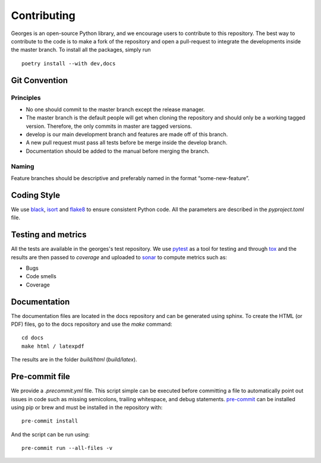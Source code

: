 ************
Contributing
************

Georges is an open-source Python library, and we encourage users to contribute to this repository.
The best way to contribute to the code is to make a fork of the repository and open a pull-request
to integrate the developments inside the master branch. To install all the packages, simply run ::

    poetry install --with dev,docs

Git Convention
##############

Principles
----------
* No one should commit to the master branch except the release manager.
* The master branch is the default people will get when cloning the repository and should only be a working tagged version. Therefore, the only commits in master are tagged versions.
* develop is our main development branch and features are made off of this branch.
* A new pull request must pass all tests before be merge inside the develop branch.
* Documentation should be added to the manual before merging the branch.

Naming
------
Feature branches should be descriptive and preferably named in the format “some-new-feature”.

Coding Style
############
We use `black <https://black.readthedocs.io/en/stable/>`_,
`isort <https://pycqa.github.io/isort/>`_ and `flake8 <https://flake8.pycqa.org/en/latest/>`_
to ensure consistent Python code. All the parameters are described in the `pyproject.toml` file.

Testing and metrics
###################
All the tests are available in the georges's test repository. We use `pytest <https://docs.pytest.org/en/7.2.x/>`_ as a tool for testing and
through `tox <https://tox.wiki/en/latest/>`_ and the results are then passed to `coverage` and uploaded to `sonar <https://www.sonarsource.com/products/sonarcloud/>`_
to compute metrics such as:

* Bugs
* Code smells
* Coverage

Documentation
#############

The documentation files are located in the docs repository and can be generated using sphinx. To create the HTML (or PDF) files,
go to the docs repository and use the `make` command::

    cd docs
    make html / latexpdf

The results are in the folder `build/html` (`build/latex`).

Pre-commit file
###############

We provide a `.precommit.yml` file. This script simple can be executed before committing a file to automatically point out issues in
code such as missing semicolons, trailing whitespace, and debug statements.
`pre-commit <https://pre-commit.com>`_ can be installed using pip or brew and must be installed in the repository with::

    pre-commit install

And the script can be run using::

    pre-commit run --all-files -v

